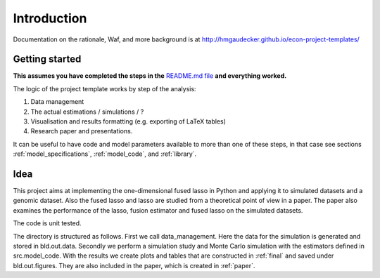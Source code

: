 .. _introduction:


************
Introduction
************

Documentation on the rationale, Waf, and more background is at http://hmgaudecker.github.io/econ-project-templates/

.. _getting_started:

Getting started
===============

**This assumes you have completed the steps in the** `README.md file <https://github.com/hmgaudecker/econ-project-templates/>`_ **and everything worked.**

The logic of the project template works by step of the analysis: 

1. Data management
2. The actual estimations / simulations / ?
3. Visualisation and results formatting (e.g. exporting of LaTeX tables)
4. Research paper and presentations. 

It can be useful to have code and model parameters available to more than one of these steps, in that case see sections :ref:`model_specifications`, :ref:`model_code`, and :ref:`library`.


Idea
=====

This project aims at implementing the one-dimensional fused lasso in Python and applying it to simulated datasets and a genomic dataset. Also the fused lasso and lasso are studied from a theoretical point of view in a paper. The paper also examines the performance of the lasso, fusion estimator and fused lasso on the simulated datasets.


The code is unit tested.

The directory is structured as follows. First we call data_management. Here the data for the simulation is generated and stored in bld.out.data. Secondly we perform a simulation study and Monte Carlo simulation with the estimators defined in src.model_code. With the results we create plots and tables that are constructed in :ref:`final` and saved under bld.out.figures. They are also included in the paper, which is created in :ref:`paper`.
